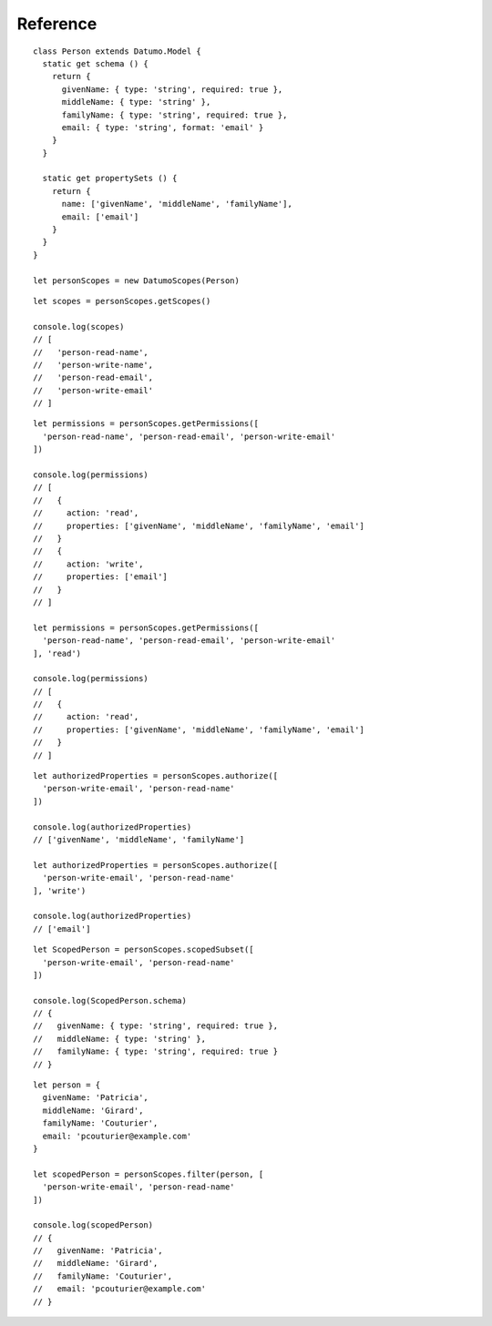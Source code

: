 Reference
=========

.. js:class:: DatumoScopes(Model)

  :param Datumo.Model Model: The Datumo model for which to generate scopes.
  :throws Error: if the model provided is not a Datumo Model
::

  class Person extends Datumo.Model {
    static get schema () {
      return {
        givenName: { type: 'string', required: true },
        middleName: { type: 'string' },
        familyName: { type: 'string', required: true },
        email: { type: 'string', format: 'email' }
      }
    }

    static get propertySets () {
      return {
        name: ['givenName', 'middleName', 'familyName'],
        email: ['email']
      }
    }
  }

  let personScopes = new DatumoScopes(Person)

.. js:function:: DatumoScopes.prototype.getScopes()

  :returns: an array of valid scopes for the model for which the current
    instance of ``DatumoScopes`` was defined.
::

  let scopes = personScopes.getScopes()

  console.log(scopes)
  // [
  //   'person-read-name',
  //   'person-write-name',
  //   'person-read-email',
  //   'person-write-email'
  // ]

.. js:function:: DatumoScopes.prototype.getPermissions(scopes[, action])

  :param string/array scopes: A scope or list of scopes to evaluate permissions
    for.
  :param string action: Name of an action as defined on the model. If specified,
    function will only return permissions for the given action.
  :returns: an array of permissions granted by the given scope(s).
  :throws Error: if the model does not have scopes or property sets defined, or
    if the property sets contain an invalid value.
::

  let permissions = personScopes.getPermissions([
    'person-read-name', 'person-read-email', 'person-write-email'
  ])

  console.log(permissions)
  // [
  //   {
  //     action: 'read',
  //     properties: ['givenName', 'middleName', 'familyName', 'email']
  //   }
  //   {
  //     action: 'write',
  //     properties: ['email']
  //   }
  // ]

  let permissions = personScopes.getPermissions([
    'person-read-name', 'person-read-email', 'person-write-email'
  ], 'read')

  console.log(permissions)
  // [
  //   {
  //     action: 'read',
  //     properties: ['givenName', 'middleName', 'familyName', 'email']
  //   }
  // ]

.. js:function:: DatumoScopes.prototype.authorize(scopes[, action, properties])

  :param string/array scopes: A scope or list of scopes to evaluate permissions
    for.
  :param string action: Name of an action as defined on the model. If omitted,
    function will use the default action (either the first action on the model,
    or the action marked as default).
  :param array properties: Array of property names to restrict the authorization
    check to.
  :returns: an array of property names the scopes grant permission for with the
    given action.
  :throws Error: if the model does not have scopes or property sets defined, or
    if the property sets contain an invalid value.
::

  let authorizedProperties = personScopes.authorize([
    'person-write-email', 'person-read-name'
  ])

  console.log(authorizedProperties)
  // ['givenName', 'middleName', 'familyName']

  let authorizedProperties = personScopes.authorize([
    'person-write-email', 'person-read-name'
  ], 'write')

  console.log(authorizedProperties)
  // ['email']

.. js:function:: DatumoScopes.prototype.scopedSubset(scopes[, action, properties])

  :param string/array scopes: A scope or list of scopes to evaluate permissions
    for.
  :param string action: Name of an action as defined on the model. If omitted,
    function will use the default action (either the first action on the model,
    or the action marked as default).
  :param array properties: Array of property names to restrict the authorization
    check to.
  :returns: a subset model class with a schema containing only the propertyies
    that the scopes grant permission for with the given action.
  :throws Error: if the model does not have scopes or property sets defined, or
    if the property sets contain an invalid value.
::

  let ScopedPerson = personScopes.scopedSubset([
    'person-write-email', 'person-read-name'
  ])

  console.log(ScopedPerson.schema)
  // {
  //   givenName: { type: 'string', required: true },
  //   middleName: { type: 'string' },
  //   familyName: { type: 'string', required: true }
  // }

.. js:function:: DatumoScopes.prototype.filter(data, scopes[, action, properties])

  :param object data: An instance of the model or an object containing model data
    for the model with which this instance of DatumoScopes was instantiated.
  :param string/array scopes: A scope or list of scopes to evaluate permissions
    for.
  :param string action: Name of an action as defined on the model. If omitted,
    function will use the default action (either the first action on the model,
    or the action marked as default).
  :param array properties: Array of property names to restrict the authorization
    check to.
  :returns: an object containing only the properties that the scopes grant
    permission for with the given action.
  :throws Error: if the model does not have scopes or property sets defined, or
    if the property sets contain an invalid value.
::

  let person = {
    givenName: 'Patricia',
    middleName: 'Girard',
    familyName: 'Couturier',
    email: 'pcouturier@example.com'
  }

  let scopedPerson = personScopes.filter(person, [
    'person-write-email', 'person-read-name'
  ])

  console.log(scopedPerson)
  // {
  //   givenName: 'Patricia',
  //   middleName: 'Girard',
  //   familyName: 'Couturier',
  //   email: 'pcouturier@example.com'
  // }